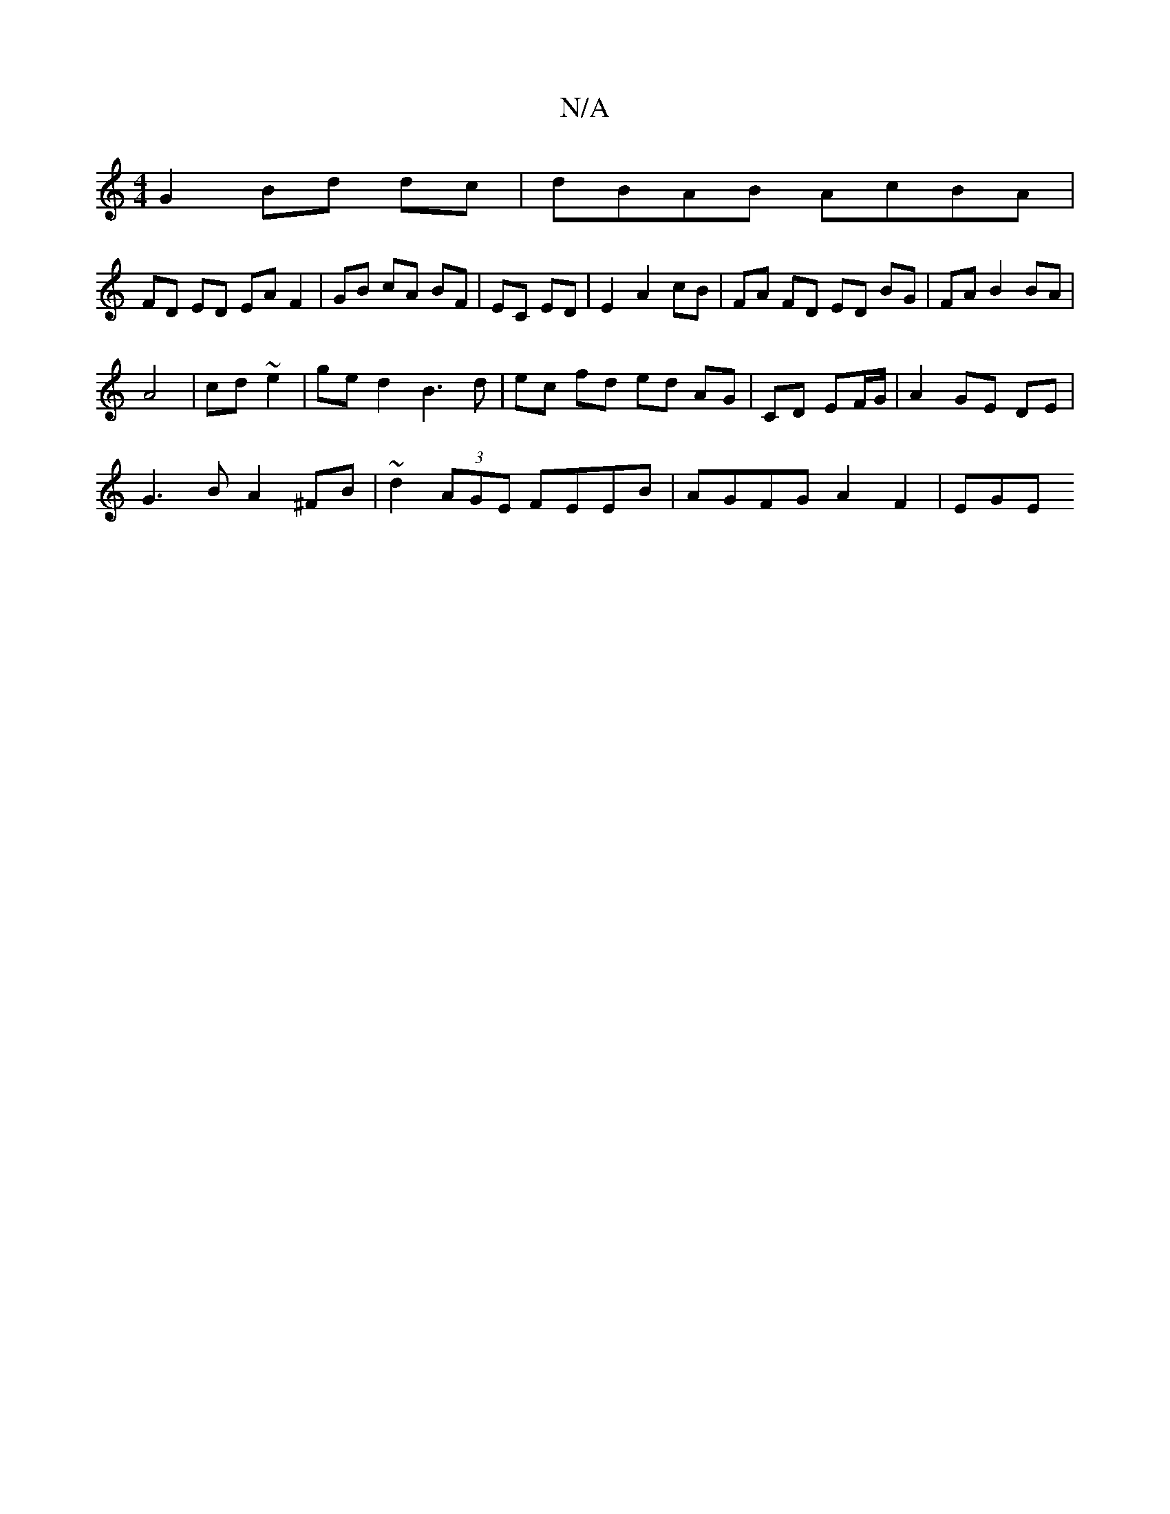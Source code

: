 X:1
T:N/A
M:4/4
R:N/A
K:Cmajor
 G2 Bd dc=1 | dBAB AcBA |
FD ED EA F2 | GB cA BF | EC ED | E2 A2 cB | FA FD ED BG | FA B2 BA |
A4 | cd ~e2 | ge d2 B3 d|ec fd ed AG|CD EF/G/ | A2 GE DE |
G3 B A2 ^FB | ~d2 (3AGE FEEB | AGFG A2F2 | EGE